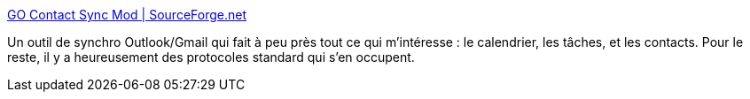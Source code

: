 :jbake-type: post
:jbake-status: published
:jbake-title: GO Contact Sync Mod | SourceForge.net
:jbake-tags: outlook,gmail,synchronisation,software,freeware,open-source,windows,_mois_févr.,_année_2015
:jbake-date: 2015-02-03
:jbake-depth: ../
:jbake-uri: shaarli/1422969709000.adoc
:jbake-source: https://nicolas-delsaux.hd.free.fr/Shaarli?searchterm=http%3A%2F%2Fsourceforge.net%2Fprojects%2Fgooglesyncmod%2F&searchtags=outlook+gmail+synchronisation+software+freeware+open-source+windows+_mois_f%C3%A9vr.+_ann%C3%A9e_2015
:jbake-style: shaarli

http://sourceforge.net/projects/googlesyncmod/[GO Contact Sync Mod | SourceForge.net]

Un outil de synchro Outlook/Gmail qui fait à peu près tout ce qui m'intéresse : le calendrier, les tâches, et les contacts. Pour le reste, il y a heureusement des protocoles standard qui s'en occupent.
